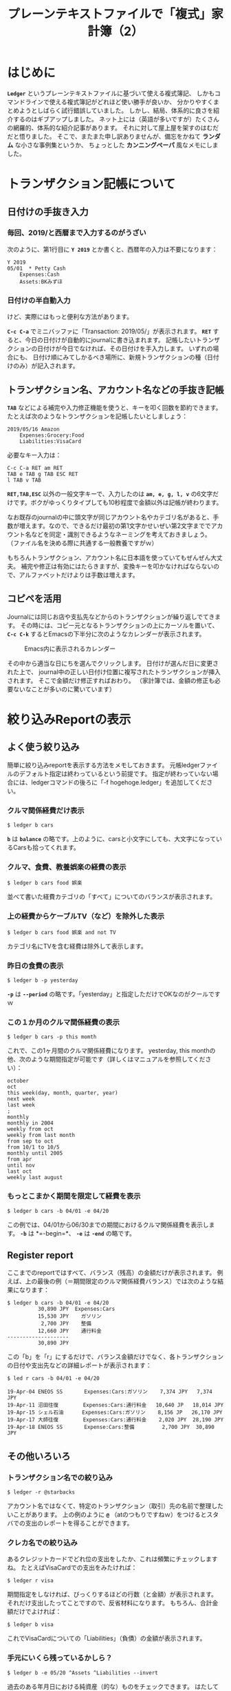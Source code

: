 # -*- mode: org; mode: org2blog/wp; -*-
#+BLOG: yam's peace blog
#+POSTID:
#+DATE: 
#+TITLE: プレーンテキストファイルで「複式」家計簿（2）
#+CATEGORY: agriculture, accounting
#+TAGS: ledger emacs accounting 
#+OPTIONS:toc:nil num:nil todo:nil pri:nil tags:nil ^:nil
#+PERMALINK: 


* はじめに
 *=Ledger=* というプレーンテキストファイルに基づいて使える複式簿記、
しかもコマンドラインで使える複式簿記がどれほど使い勝手が良いか、
分かりやすくまとめようとしばらく試行錯誤していました。
しかし、結局、体系的に良さを紹介するのはギブアップしました。
ネット上には（英語が多いですが）たくさんの網羅的、体系的な紹介記事があります。
それに対して屋上屋を架すのはむだだと悟りました。
そこで、またまた申し訳ありませんが、備忘をかねて *ランダム* な小さな事例集というか、
ちょっとした *カンニングペーパ* 風なメモにしました。


* トランザクション記帳について

** 日付けの手抜き入力
*** 毎回、2019/と西暦まで入力するのがうざい
次のように、第1行目に *=Y 2019=* とか書くと、西暦年の入力は不要になります：
#+begin_src
Y 2019
05/01  * Petty Cash
	Expenses:Cash
	Assets:BKみずほ
#+end_src

*** 日付けの半自動入力
けど、実際にはもっと便利な方法があります。

 *=C-c C-a=* でミニバッファに「Transaction: 2019/05/」が表示されます。
 *=RET=* すると、今日の日付けが自動的にjournalに書き込まれます。
記帳したいトランザクションの日付けが今日でなければ、その日付けを手入力します。
いずれの場合にも、
日付け順にみてしかるべき場所に、新規トランザクションの種（日付けのみ）が記入されます。

** トランザクション名、アカウント名などの手抜き記帳
 *=TAB=* などによる補完や入力修正機能を使うと、キーを叩く回数を節約できます。
たとえば次のようなトランザクションを記帳したいとしましょう：
#+begin_src 
2019/05/16 Amazon
    Expenses:Grocery:Food
    Liabilities:VisaCard
#+end_src

必要なキー入力は：
#+begin_src shell
C-c C-a RET am RET 
TAB e TAB g TAB ESC RET
l TAB v TAB 
#+end_src
 *=RET,TAB,ESC=* 以外の一般文字キーで、入力したのは
 *=am, e, g, l, v=* の6文字だけです。ボクがゆっくりタイプしても10秒程度で金額以外は記帳が終わります。

なお既存のjournalの中に頭文字が同じアカウント名やカテゴリ名があると、手数が増えます。なので、できるだけ最初の第1文字かせいぜい第2文字まででアカウント名などを同定・識別できるようなネーミングを考えておきましょう。
（ファイル名を決める際に共通する一般教養ですがｗ）

もちろんトランザクション、アカウント名に日本語を使っていてもぜんぜん大丈夫。
補完や修正は有効にはたらきますが、変換キーを叩かなければならないので、アルファベットだけよりは手数は増えます。

** コピペを活用
Journalには同じお店や支払先などからのトランザクションが繰り返しでてきます。
その時には、コピー元となるトランザクションの上にカーソルを置いて、
 *=C-c C-k=* するとEmacsの下半分に次のようなカレンダーが表示されます。

#+caption: Emacs内に表示されるカレンダー
#+name: emacs-calendar
[[file:pics/emacs_calendar.png]]

その中から適当な日にちを選んでクリックします。
日付けが選んだ日に変更された上で、
journal中の正しい日付け位置に複写されたトランザクションが挿入されます。
そこで金額だけ修正すればおわり。
（家計簿では、金額の修正も必要ないなことが多いのに驚いています）

* 絞り込みReportの表示

** よく使う絞り込み
簡単に絞り込みreportを表示する方法をメモしておきます。
元帳ledgerファイルのデフォルト指定は終わっているという前提です。
指定が終わっていない場合には、ledgerコマンドの後ろに「-f hogehoge.ledger」を追加してください。

*** クルマ関係経費だけ表示
#+begin_src shell
$ ledger b cars
#+end_src
 *=b=* は *=balance=* の略です。上のように、carsと小文字にしても、大文字になっているCarsも拾ってくれます。

*** クルマ、食費、教養娯楽の経費の表示
#+begin_src shell
$ ledger b cars food 娯楽
#+end_src
並べて書いた経費カテゴリの「すべて」についてのバランスが表示されます。

*** 上の経費からケーブルTV（など）を除外した表示
#+begin_src shell
$ ledger b cars food 娯楽 and not TV
#+end_src
カテゴリ名にTVを含む経費は除外して表示します。

*** 昨日の食費の表示
#+begin_src shell
$ ledger b -p yesterday
#+end_src
 *=-p=* は *=--period=* の略です。「yesterday」と指定しただけでOKなのがクールですｗ

*** この１か月のクルマ関係経費の表示
#+begin_src shell
$ ledger b cars -p this momth
#+end_src
これで、この1ヶ月間のクルマ関係経費になります。
yesterday, this monthの他、次のような期間指定が可能です（詳しくはマニュアルを参照してください）：
#+begin_src example
october
oct
this week(day, month, quarter, year) 
next week
last week
;
monthly
monthly in 2004
weekly from oct
weekly from last month
from sep to oct
from 10/1 to 10/5
monthly until 2005
from apr
until nov
last oct
weekly last august
#+end_src

*** もっとこまかく期間を限定して経費を表示
#+begin_src shell
$ ledger b cars -b 04/01 -e 04/20
#+end_src
この例では、04/01から06/30までの期間におけるクルマ関係経費を表示します。
 *=-b=* は *=-begin=*、 *=-e=* は *=-end=* の略です。


** Register report
ここまでのreportではすべて、バランス（残高）の金額だけが表示されます。
例えば、上の最後の例（＝期間限定のクルマ関係経費バランス）では次のような結果になります：
#+begin_src
$ ledger b cars -b 04/01 -e 04/20
          30,890 JPY  Expenses:Cars
          15,530 JPY    ガソリン
           2,700 JPY    整備
          12,660 JPY    通行料金
--------------------
          30,890 JPY
#+end_src

この「b」を「r」にするだけで、バランス金額だけでなく、各トランザクションの日付や支出先などの詳細レポートが表示されます：
#+begin_src
$ led r cars -b 04/01 -e 04/20

19-Apr-04 ENEOS SS       Expenses:Cars:ガソリン    7,374 JPY   7,374 JPY
19-Apr-11 沼田往復        Expenses:Cars:通行料金   10,640 JP   18,014 JPY
19-Apr-15 シェル石油      Expenses:Cars:ガソリン    8,156 JP   26,170 JPY
19-Apr-17 大師往復        Expenses:Cars:通行料金    2,020 JPY  28,190 JPY
19-Apr-18 ENEOS SS       Expense:Cars:整備         2,700 JPY  30,890 JPY
#+end_src

** その他いろいろ
*** トランザクション名での絞り込み
#+begin_src shell
$ ledger -r @starbacks
#+end_src
アカウント名ではなくて、特定のトランザクション（取引）先の名前で整理したいことがあります。
上の例のように *=@=* （atのつもりですねｗ）をつけるとスタバでの支出のレポートを得ることができます。

*** クレカ名での絞り込み
あるクレジットカードでどれ位の支出をしたか、これは頻繁にチェックしますね。
たとえばVisaCardでの支出をみたければ：
#+begin_src shell
$ ledger r visa
#+end_src
期間指定をしなければ、びっくりするほどの行数（と金額）が表示されます。
それだけ支出したってことですので、反省材料になります。
もちろん、合計金額だけでよければ：
#+begin_src shell
$ ledger b visa
#+end_src
これでVisaCardについての「Liabilities」（負債）の金額が表示されます。

*** 手元にいくら残っているかしら？
#+begin_src shell
$ ledger b -e 05/20 ^Assets ^Liabilities --invert
#+end_src
過去のある年月日における純資産（的な）ものをチェックできます。
はたして家計簿で何の意味があるかよく分かりませんがｗ


* 使い勝手について
** セキュリティとの関連で
Ledgerプログラムには、 *クラウド* 対応機能が内蔵されていない点が不満であるとの意見があります。
けれども仕訳帳journalデータをクラウドに上げておけば、
いつでもどこでも瞬時に記帳や編集、レポート作成ができます。
しかし、一般のクラウドサービスに上げておいて、万が一データが流出したら、
家計簿といえどもちょっとマズイ。企業会計でそれが起こったらただじゃあ済まないと思います。

そこで、journalデータを *gpg* で *暗号化* してからクラウドに上げることにしました。
これで、必要に応じて、暗号化されたファイルを手元のPCにダウンロードし、それを復号化して記帳、編集、レポートを作成することが可能となります。
データのセキュリティと使い勝手がほどよくバランスしたと思います。

** レポートの可視化について
多くの家計簿・会計ソフトでは、見た目も華やかなグラフ出力が標準的についてきます。
それに比べると、Ledgerはとてもプアｗ　というかほぼゼロです。

Ledgerでも、どうしてもやりたければ、 *gnuplot* と連携できます。gnuplotですよ！
個人的には長い付き合いがあるし、自然に使えるという意味ではとても好感度高く、学生言葉で言えば「萌えます」。　しかし、もともと配布されている限りでは、Ledger内のgnuplotグラフはぜんぜん美しくないです。

けど、家計簿で可視化して見なければならないこと、または他人にプレゼンして理解してもらわなければならないことがあるかしら？と考えてみると、あまり思いつきません。
会社の経理とは異なり、家計は固定費が大きく、変動する部分が小さいので、変動部分だけを数値で見れば済む感じ。ただ、株式とか投資信託とか金とかプラチナとか（w）を保有していて、その資産状態を日々、チェックする（という趣味）をお持ちの方は、変動を可視化して「ふむふむ」と満足したり、「あらら」と心配したりするには可視化の機能がもっと充実が望ましいでしょう。

*** CSVの入出力について
上の可視化問題とも関連しますが、LedgerはCSVとの親和性がとても高いです。
CSVを経由して他の会計ソフトや描画機能と連携することでたいがいの問題は解消するように思われます。
この点については、後日ということで・・・

* Acknowledgment

[[file:pics/pacioli.jpg]] 　　  [[file:pics/jWiegley.jpg]]　　[[file:pics/Emacs-icon.png]]


* COMMENT コメントアウト
** 予算建て
** effective date
** virtual account















